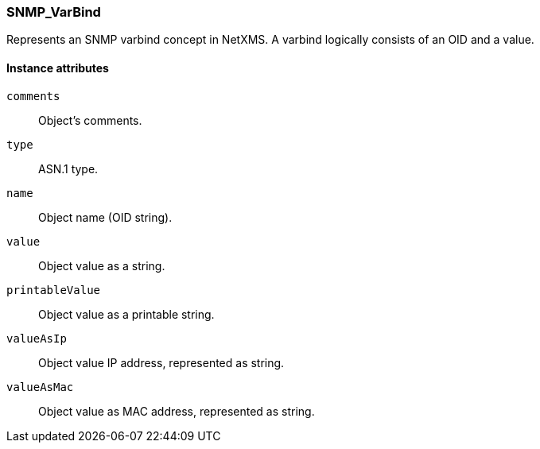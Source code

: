 [[class-snmp_varbind]]
=== SNMP_VarBind

Represents an SNMP varbind concept in NetXMS. A varbind logically consists of an OID and a value.

==== Instance attributes

`comments`::
Object's comments.

`type`::
ASN.1 type.

`name`::
Object name (OID string).

`value`::
Object value as a string.

`printableValue`::
Object value as a printable string.

`valueAsIp`::
Object value IP address, represented as string.

`valueAsMac`::
Object value as MAC address, represented as string.
